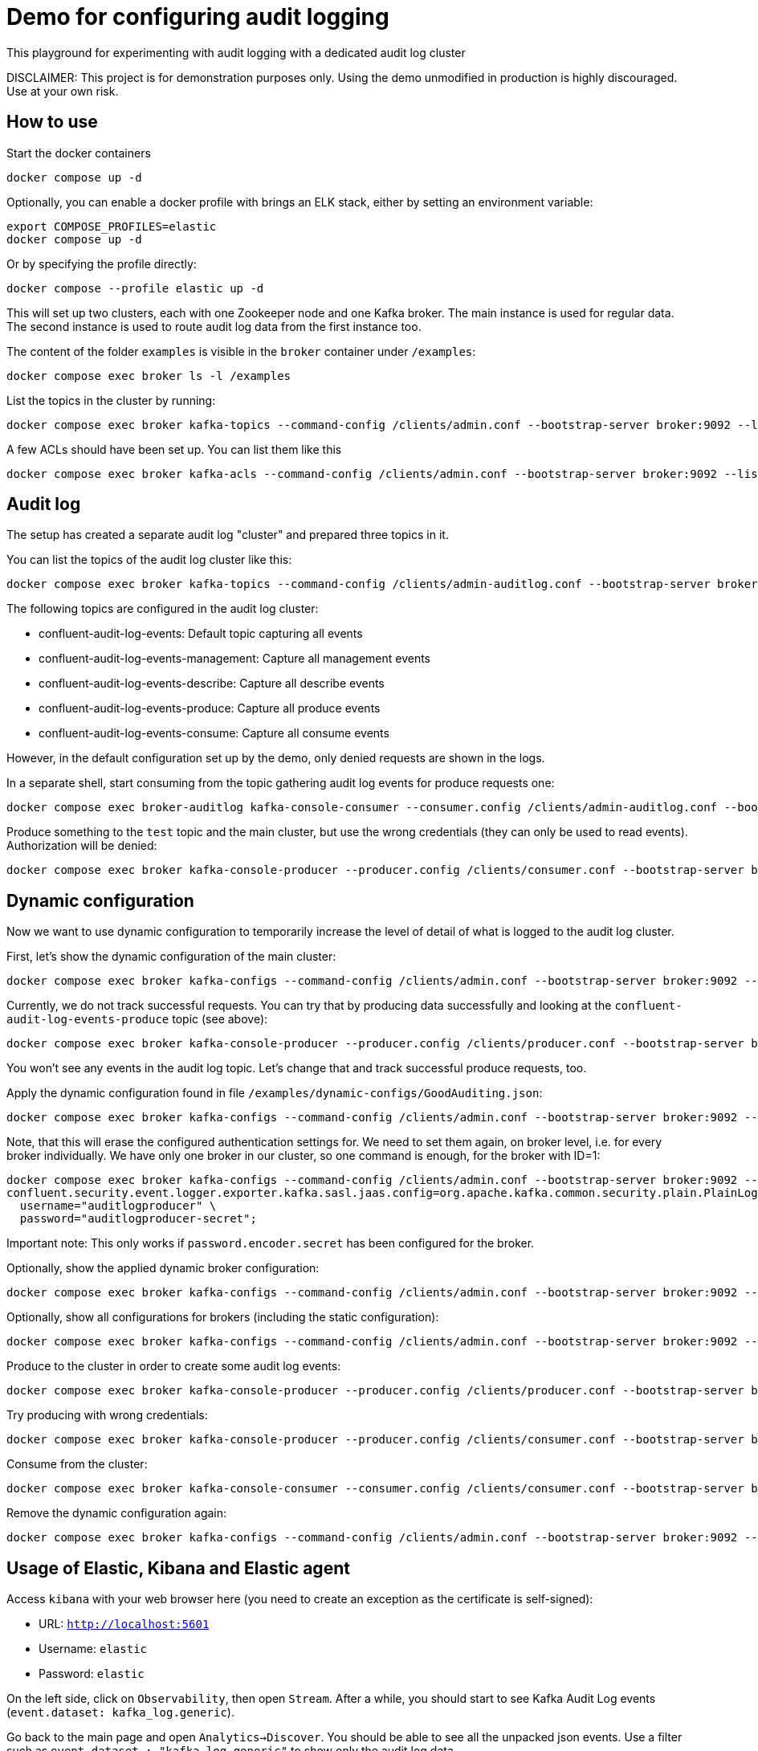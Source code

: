 = Demo for configuring audit logging

This playground for experimenting with audit logging with a dedicated audit log cluster

DISCLAIMER: This project is for demonstration purposes only. Using the demo unmodified in production is highly discouraged. Use at your own risk.

## How to use
Start the docker containers

```shell
docker compose up -d
```

Optionally, you can enable a docker profile with brings an ELK stack, either by setting an environment variable:

```shell
export COMPOSE_PROFILES=elastic
docker compose up -d
```

Or by specifying the profile directly:

```shell
docker compose --profile elastic up -d
```

This will set up two clusters, each with one Zookeeper node and one Kafka broker. The main instance is used for regular data. The second instance is used to route audit log data from the first instance too.

The content of the folder `examples` is visible in the `broker` container under `/examples`:

```shell
docker compose exec broker ls -l /examples
```

List the topics in the cluster by running:

```shell
docker compose exec broker kafka-topics --command-config /clients/admin.conf --bootstrap-server broker:9092 --list
```


A few ACLs should have been set up. You can list them like this::

```shell
docker compose exec broker kafka-acls --command-config /clients/admin.conf --bootstrap-server broker:9092 --list
```

## Audit log

The setup has created a separate audit log "cluster" and prepared three topics in it.

You can list the topics of the audit log cluster like this:

```shell
docker compose exec broker kafka-topics --command-config /clients/admin-auditlog.conf --bootstrap-server broker-auditlog:9092 --list
```

The following topics are configured in the audit log cluster:

* confluent-audit-log-events: Default topic capturing all events
* confluent-audit-log-events-management: Capture all management events
* confluent-audit-log-events-describe: Capture all describe events
* confluent-audit-log-events-produce: Capture all produce events
* confluent-audit-log-events-consume: Capture all consume events

However, in the default configuration set up by the demo, only denied requests are shown in the logs.

In a separate shell, start consuming from the topic gathering audit log events for produce requests one:

```shell
docker compose exec broker-auditlog kafka-console-consumer --consumer.config /clients/admin-auditlog.conf --bootstrap-server broker-auditlog:9092 --topic confluent-audit-log-events-produce
```

Produce something to the `test` topic and the main cluster, but use the wrong credentials (they can only be used to read events).
Authorization will be denied:

```shell
docker compose exec broker kafka-console-producer --producer.config /clients/consumer.conf --bootstrap-server broker:9092 --topic test
```

## Dynamic configuration

Now we want to use dynamic configuration to temporarily increase the level of detail of what is logged to the audit log cluster.

First, let's show the dynamic configuration of the main cluster:

```shell
docker compose exec broker kafka-configs --command-config /clients/admin.conf --bootstrap-server broker:9092 --describe --entity-type brokers
```

Currently, we do not track successful requests. You can try that by producing data successfully and looking at the `confluent-audit-log-events-produce` topic (see above):

```shell
docker compose exec broker kafka-console-producer --producer.config /clients/producer.conf --bootstrap-server broker:9092 --topic test
```

You won't see any events in the audit log topic. Let's change that and track successful produce requests, too.

Apply the dynamic configuration found in file `/examples/dynamic-configs/GoodAuditing.json`:

```shell
docker compose exec broker kafka-configs --command-config /clients/admin.conf --bootstrap-server broker:9092 --alter --broker-defaults --add-config-file /examples/dynamic-configs/GoodAuditing.json
```

Note, that this will erase the configured authentication settings for. We need to set them again, on broker level, i.e. for every broker individually.
We have only one broker in our cluster, so one command is enough, for the broker with ID=1:

```shell
docker compose exec broker kafka-configs --command-config /clients/admin.conf --bootstrap-server broker:9092 --entity-type brokers --entity-name 1 --alter --add-config \
confluent.security.event.logger.exporter.kafka.sasl.jaas.config=org.apache.kafka.common.security.plain.PlainLoginModule required \
  username="auditlogproducer" \
  password="auditlogproducer-secret";
```

Important note: This only works if `password.encoder.secret` has been configured for the broker.

Optionally, show the applied dynamic broker configuration:

```shell
docker compose exec broker kafka-configs --command-config /clients/admin.conf --bootstrap-server broker:9092 --broker-defaults --describe
```

Optionally, show all configurations for brokers (including the static configuration):

```shell
docker compose exec broker kafka-configs --command-config /clients/admin.conf --bootstrap-server broker:9092 --entity-type brokers --describe --all
```


Produce to the cluster in order to create some audit log events:

```shell
docker compose exec broker kafka-console-producer --producer.config /clients/producer.conf --bootstrap-server broker:9092 --topic test
```

Try producing with wrong credentials:

```shell
docker compose exec broker kafka-console-producer --producer.config /clients/consumer.conf --bootstrap-server broker:9092 --topic test
```


Consume from the cluster:

```shell
docker compose exec broker kafka-console-consumer --consumer.config /clients/consumer.conf --bootstrap-server broker:9092 --topic test --from-beginning
```

Remove the dynamic configuration again:

```shell
docker compose exec broker kafka-configs --command-config /clients/admin.conf --bootstrap-server broker:9092 --alter --broker-defaults --delete-config confluent.security.event.router.config
```

== Usage of Elastic, Kibana and Elastic agent

Access `kibana` with your web browser here (you need to create an exception as the certificate is self-signed):

* URL: `http://localhost:5601`
* Username: `elastic`
* Password: `elastic`

On the left side, click on `Observability`, then open `Stream`. After a while, you should start to see Kafka Audit Log events (`event.dataset: kafka_log.generic`).

Go back to the main page and open `Analytics->Discover`. You should be able to see all the unpacked json events.
Use a filter such as `event.dataset : "kafka_log.generic"` to show only the audit log data.


## Clean-up

Shut down all containers and remove all persistant data:

```shell
COMPOSE_PROFILES=elastic docker compose down -v
```

